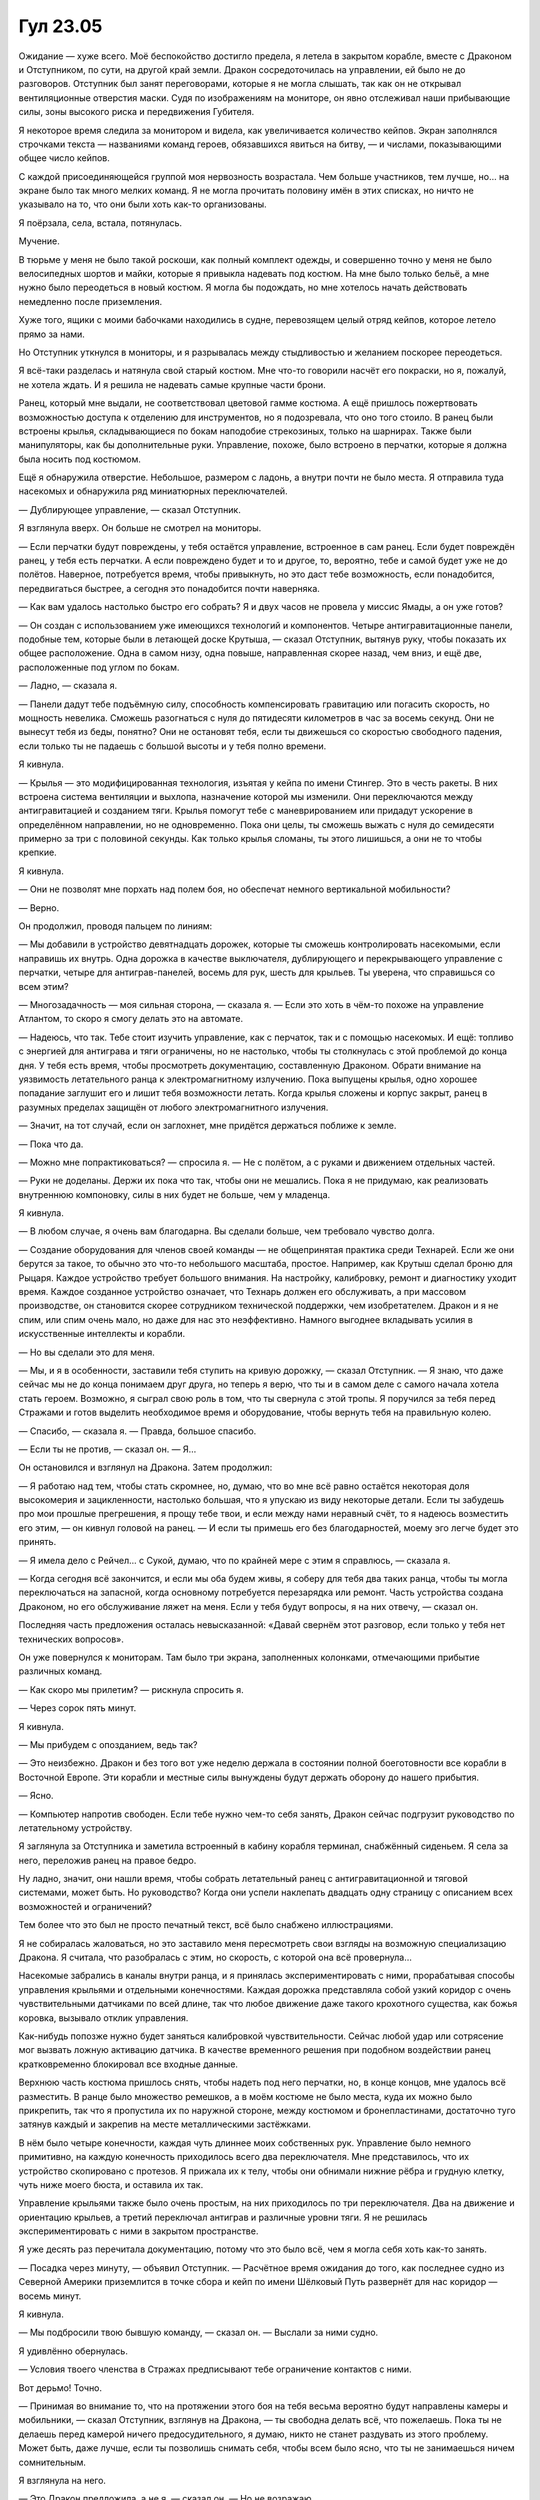 ﻿Гул 23.05
###########
Ожидание — хуже всего.
Моё беспокойство достигло предела, я летела в закрытом корабле, вместе с Драконом и Отступником, по сути, на другой край земли. Дракон сосредоточилась на управлении, ей было не до разговоров. Отступник был занят переговорами, которые я не могла слышать, так как он не открывал вентиляционные отверстия маски. Судя по изображениям на мониторе, он явно отслеживал наши прибывающие силы, зоны высокого риска и передвижения Губителя.

Я некоторое время следила за монитором и видела, как увеличивается количество кейпов. Экран заполнялся строчками текста — названиями команд героев, обязавшихся явиться на битву, — и числами, показывающими общее число кейпов.

С каждой присоединяющейся группой моя нервозность возрастала. Чем больше участников, тем лучше, но… на экране было так много мелких команд. Я не могла прочитать половину имён в этих списках, но ничто не указывало на то, что они были хоть как-то организованы.

Я поёрзала, села, встала, потянулась.

Мучение.

В тюрьме у меня не было такой роскоши, как полный комплект одежды, и совершенно точно у меня не было велосипедных шортов и майки, которые я привыкла надевать под костюм. На мне было только бельё, а мне нужно было переодеться в новый костюм. Я могла бы подождать, но мне хотелось начать действовать немедленно после приземления.

Хуже того, ящики с моими бабочками находились в судне, перевозящем целый отряд кейпов, которое летело прямо за нами.

Но Отступник уткнулся в мониторы, и я разрывалась между стыдливостью и желанием поскорее переодеться.

Я всё-таки разделась и натянула свой старый костюм. Мне что-то говорили насчёт его покраски, но я, пожалуй, не хотела ждать. И я решила не надевать самые крупные части брони.

Ранец, который мне выдали, не соответствовал цветовой гамме костюма. А ещё пришлось пожертвовать возможностью доступа к отделению для инструментов, но я подозревала, что оно того стоило. В ранец были встроены крылья, складывающиеся по бокам наподобие стрекозиных, только на шарнирах. Также были манипуляторы, как бы дополнительные руки. Управление, похоже, было встроено в перчатки, которые я должна была носить под костюмом.

Ещё я обнаружила отверстие. Небольшое, размером с ладонь, а внутри почти не было места. Я отправила туда насекомых и обнаружила ряд миниатюрных переключателей.

— Дублирующее управление, — сказал Отступник.

Я взглянула вверх. Он больше не смотрел на мониторы.

— Если перчатки будут повреждены, у тебя остаётся управление, встроенное в сам ранец. Если будет повреждён ранец, у тебя есть перчатки. А если повреждено будет и то и другое, то, вероятно, тебе и самой будет уже не до полётов. Наверное, потребуется время, чтобы привыкнуть, но это даст тебе возможность, если понадобится, передвигаться быстрее, а сегодня это понадобится почти наверняка.

— Как вам удалось настолько быстро его собрать? Я и двух часов не провела у миссис Ямады, а он уже готов?

— Он создан с использованием уже имеющихся технологий и компонентов. Четыре антигравитационные панели, подобные тем, которые были в летающей доске Крутыша, — сказал Отступник, вытянув руку, чтобы показать их общее расположение. Одна в самом низу, одна повыше, направленная скорее назад, чем вниз, и ещё две, расположенные под углом по бокам.

— Ладно, — сказала я.

— Панели дадут тебе подъёмную силу, способность компенсировать гравитацию или погасить скорость, но мощность невелика. Сможешь разогнаться с нуля до пятидесяти километров в час за восемь секунд. Они не вынесут тебя из беды, понятно? Они не остановят тебя, если ты движешься со скоростью свободного падения, если только ты не падаешь с большой высоты и у тебя полно времени.

Я кивнула.

— Крылья — это модифицированная технология, изъятая у кейпа по имени Стингер. Это в честь ракеты. В них встроена система вентиляции и выхлопа, назначение которой мы изменили. Они переключаются между антигравитацией и созданием тяги. Крылья помогут тебе с маневрированием или придадут ускорение в определённом направлении, но не одновременно. Пока они целы, ты сможешь выжать с нуля до семидесяти примерно за три с половиной секунды. Как только крылья сломаны, ты этого лишишься, а они не то чтобы крепкие.

Я кивнула.

— Они не позволят мне порхать над полем боя, но обеспечат немного вертикальной мобильности?

— Верно.

Он продолжил, проводя пальцем по линиям:

— Мы добавили в устройство девятнадцать дорожек, которые ты сможешь контролировать насекомыми, если направишь их внутрь. Одна дорожка в качестве выключателя, дублирующего и перекрывающего управление с перчатки, четыре для антиграв-панелей, восемь для рук, шесть для крыльев. Ты уверена, что справишься со всем этим?

— Многозадачность — моя сильная сторона, — сказала я. — Если это хоть в чём-то похоже на управление Атлантом, то скоро я смогу делать это на автомате.

— Надеюсь, что так. Тебе стоит изучить управление, как с перчаток, так и с помощью насекомых. И ещё: топливо с энергией для антиграва и тяги ограничены, но не настолько, чтобы ты столкнулась с этой проблемой до конца дня.  У тебя есть время, чтобы просмотреть документацию, составленную Драконом. Обрати внимание на уязвимость летательного ранца к электромагнитному излучению. Пока выпущены крылья, одно хорошее попадание заглушит его и лишит тебя возможности летать. Когда крылья сложены и корпус закрыт, ранец в разумных пределах защищён от любого электромагнитного излучения.

— Значит, на тот случай, если он заглохнет, мне придётся держаться поближе к земле.

— Пока что да.

— Можно мне попрактиковаться? — спросила я. — Не с полётом, а с руками и движением отдельных частей.

— Руки не доделаны. Держи их пока что так, чтобы они не мешались. Пока я не придумаю, как реализовать внутреннюю компоновку, силы в них будет не больше, чем у младенца.

Я кивнула.

— В любом случае, я очень вам благодарна. Вы сделали больше, чем требовало чувство долга.

— Создание оборудования для членов своей команды — не общепринятая практика среди Технарей. Если же они берутся за такое, то обычно это что-то небольшого масштаба, простое. Например, как Крутыш сделал броню для Рыцаря. Каждое устройство требует большого внимания. На настройку, калибровку, ремонт и диагностику уходит время. Каждое созданное устройство означает, что Технарь должен его обслуживать, а при массовом производстве, он становится скорее сотрудником технической поддержки, чем изобретателем. Дракон и я не спим, или спим очень мало, но даже для нас это неэффективно. Намного выгоднее вкладывать усилия в искусственные интеллекты и корабли.

— Но вы сделали это для меня.

— Мы, и я в особенности, заставили тебя ступить на кривую дорожку, — сказал Отступник. — Я знаю, что даже сейчас мы не до конца понимаем друг друга, но теперь я верю, что ты и в самом деле с самого начала хотела стать героем. Возможно, я сыграл свою роль в том, что ты свернула с этой тропы. Я поручился за тебя перед Стражами и готов выделить необходимое время и оборудование, чтобы вернуть тебя на правильную колею.

— Спасибо, — сказала я. — Правда, большое спасибо.

— Если ты не против, — сказал он. — Я…

Он остановился и взглянул на Дракона. Затем продолжил:

— Я работаю над тем, чтобы стать скромнее, но, думаю, что во мне всё равно остаётся некоторая доля высокомерия и зацикленности, настолько большая, что я упускаю из виду некоторые детали. Если ты забудешь про мои прошлые прегрешения, я прощу тебе твои, и если между нами неравный счёт, то я надеюсь возместить его этим, — он кивнул головой на ранец. — И если ты примешь его без благодарностей, моему эго легче будет это принять.

— Я имела дело с Рейчел... с Сукой, думаю, что по крайней мере с этим я справлюсь, — сказала я.

— Когда сегодня всё закончится, и если мы оба будем живы, я соберу для тебя два таких ранца, чтобы ты могла переключаться на запасной, когда основному потребуется перезарядка или ремонт. Часть устройства создана Драконом, но его обслуживание ляжет на меня. Если у тебя будут вопросы, я на них отвечу, — сказал он.

Последняя часть предложения осталась невысказанной: «Давай свернём этот разговор, если только у тебя нет технических вопросов».

Он уже повернулся к мониторам. Там было три экрана, заполненных колонками, отмечающими прибытие различных команд.

— Как скоро мы прилетим? — рискнула спросить я.

— Через сорок пять минут.

Я кивнула.

— Мы прибудем с опозданием, ведь так?

— Это неизбежно. Дракон и без того вот уже неделю держала в состоянии полной боеготовности все корабли в Восточной Европе. Эти корабли и местные силы вынуждены будут держать оборону до нашего прибытия.

— Ясно.

— Компьютер напротив свободен. Если тебе нужно чем-то себя занять, Дракон сейчас подгрузит руководство по летательному устройству.

Я заглянула за Отступника и заметила встроенный в кабину корабля терминал, снабжённый сиденьем. Я села за него, переложив ранец на правое бедро.

Ну ладно, значит, они нашли время, чтобы собрать летательный ранец с антигравитационной и тяговой системами, может быть. Но руководство? Когда они успели наклепать двадцать одну страницу с описанием всех возможностей и ограничений?

Тем более что это был не просто печатный текст, всё было снабжено иллюстрациями.

Я не собиралась жаловаться, но это заставило меня пересмотреть свои взгляды на возможную специализацию Дракона. Я считала, что разобралась с этим, но скорость, с которой она всё провернула…

Насекомые забрались в каналы внутри ранца, и я принялась экспериментировать с ними, прорабатывая способы управления крыльями и отдельными конечностями. Каждая дорожка представляла собой узкий коридор с очень чувствительными датчиками по всей длине, так что любое движение даже такого крохотного существа, как божья коровка, вызывало отклик управления.

Как-нибудь попозже нужно будет заняться калибровкой чувствительности. Сейчас любой удар или сотрясение мог вызвать ложную активацию датчика. В качестве временного решения при подобном воздействии ранец кратковременно блокировал все входные данные.

Верхнюю часть костюма пришлось снять, чтобы надеть под него перчатки, но, в конце концов, мне удалось всё разместить. В ранце было множество ремешков, а в моём костюме не было места, куда их можно было прикрепить, так что я пропустила их по наружной стороне, между костюмом и бронепластинами, достаточно туго затянув каждый и закрепив на месте металлическими застёжками.

В нём было четыре конечности, каждая чуть длиннее моих собственных рук. Управление было немного примитивно, на каждую конечность приходилось всего два переключателя. Мне представилось, что их устройство скопировано с протезов. Я прижала их к телу, чтобы они обнимали нижние рёбра и грудную клетку, чуть ниже моего бюста, и оставила их так.

Управление крыльями также было очень простым, на них приходилось по три переключателя. Два на движение и ориентацию крыльев, а третий переключал антиграв и различные уровни тяги. Я не решилась экспериментировать с ними в закрытом пространстве.

Я уже десять раз перечитала документацию, потому что это было всё, чем я могла себя хоть как-то занять.

— Посадка через минуту, — объявил Отступник. — Расчётное время ожидания до того, как последнее судно из Северной Америки приземлится в точке сбора и кейп по имени Шёлковый Путь развернёт для нас коридор — восемь минут.

Я кивнула.

— Мы подбросили твою бывшую команду, — сказал он. — Выслали за ними судно.

Я удивлённо обернулась.

— Условия твоего членства в Стражах предписывают тебе ограничение контактов с ними.

Вот дерьмо! Точно.

— Принимая во внимание то, что на протяжении этого боя на тебя весьма вероятно будут направлены камеры и мобильники, — сказал Отступник, взглянув на Дракона, — ты свободна делать всё, что пожелаешь. Пока ты не делаешь перед камерой ничего предосудительного, я думаю, никто не станет раздувать из этого проблему. Может быть, даже лучше, если ты позволишь снимать себя, чтобы всем было ясно, что ты не занимаешься ничем сомнительным.

Я взглянула на него.

— Это Дракон предложила, а не я, — сказал он. — Но не возражаю.

— Спасибо! — сказала я искренне.

— Выразишь мне свою благодарность тем, что не станешь попадать в беду, — бесцеремонно ответил он, взглянул на Дракона, затем на меня. — И всегда пожалуйста.

«Она может общаться с ним, но ни с кем другим? Почему?»

Я кивнула.

— Эм-м… Вы сейчас мне напомнили, когда сказали, что будут люди, снимающие меня на камеру. Миссис Ямада сказала, что, когда я в поле, мне следует начать записывать свои действия. Я понимаю, что нам ещё предстоит обсудить мой костюм, и сейчас слишком поздно вносить изменения, но я бы не отказалась от такой возможности, особенно во время следующего глобального события.

— Посмотрим, — сказал он.

Я кивнула ещё раз.

Корабль приземлился, двери открылись. У меня отвалилась челюсть от удивления, когда я охватила взглядом открывшийся передо мной вид.

Это была открытая, гладкая равнина, поросшая травой высотой по колено. На ней расположилось двадцать кораблей Дракона, в каждом было от двух до шестнадцати кейпов. Люди выходили наружу, потягивались, подходили друг к другу и разговаривали. Почти все они были из Протектората и Стражей. Из остальных были Приют, какая-то незнакомая мне группа злодеев и одна из корпоративных команд, которую я видела перед схваткой с Левиафаном.

А ещё Неформалы. Я ощутила их через полевых насекомых.

Я почувствовала некоторую неуверенность.

Время испытать эти крылья.

Но нужно не ударить в грязь лицом перед всеми этими героями. Я осторожно отправила насекомое по узкому коридору с бесчисленными переключателями. Только один коридор, один переключатель.

Антиграв с мягким толчком ожил. Я едва не споткнулась, сделав шаг вперёд и оказавшись на пару сантиметров выше, чем должна была быть.

Я отправила насекомое дальше по туннелю, увеличивая подачу энергии на антиграв, и, уже не испытывая затруднений, поднялась в воздух.

Но всё же я начала терять равновесие, и была вынуждена замедлить набор высоты и, чтобы выправить своё положение, выпустить несколько пробных импульсов левыми и правыми панелями.

Я коснулась земли и раскрыла крылья, активировав каналы антиграва на их кончиках. Это привело к внезапному, резкому рывку, который чуть не свалил меня на землю.

Не желая зря тратить время, я направилась прямиком к Неформалам, по дороге продолжая эксперименты. Я не летела, а просто использовала короткие импульсы антиграва, одновременно отталкиваясь ногами, чтобы подниматься выше, приземляясь на носы и конечности различных модулей Дракона.

— А вот и она, — произнесла Сплетница, — и она летит.

Я приземлилась на голову модуля и несколько секунд качалась, пытаясь восстановить равновесие.

— Только парю, до тех пор, пока не наберусь опыта.

— Ну, почти летит, — сказала она и ухмыльнулась. — Круто.

Они пришли все, даже Кукла. А ещё здесь были Баланс, Цитрин и женщина с водяными силами. Я не могла вспомнить её имя. Лигейя? Теперь у неё был костюм. Ну или скорее вечернее платье, с брошью в виде раковины и маской.

Я удивилась тому, что Баланс прибыл сам. Даже больше, чем я удивилась появлению Куклы.

Флешетта, которая теперь звалась Рапирой, стояла в сторонке. Она была одета в чёрный костюм, который, как я была уверена, был создан из одного из моих неудавшихся костюмов Сплетницы. Он включал в себя несимметричные ремни, сапоги, броню и перчатки, закрывавшие те места, где я пыталась его украсить. Её маска представляла собой непрозрачную панель, как у Стояка, но только чёрного цвета и с серебряной отделкой по краю.

— Ты в своём старом костюме, — сказал наконец Мрак.

— Не было возможности сделать новый, — сказала я.

— Она не шутит, — сказал Регент бесстрастно. — Видимо, была слишком занята на лесоповале, или мыло в душе роняла...

— Не могу поверить, что ты взяла и стала героиней, — сказала Чертёнок. — Что за хуйня? Схера ли ты получаешь приглашение в Стражи, замочив одну из главных кейпов?

— Долго объяснять, — ответила я.

— Ты как, справляешься? — спросил Мрак.

— Не так хорошо, как мне бы хотелось, — сказала я. — Но выживаю. Вы, ребята, не переживаете, бросая свою территорию вот так?

— Эй! — вмешался Регент и наставил на меня палец. — А ты разве не должна сначала зачитать нам наши права, а уже потом устраивать допрос?

Чертёнок фыркнула, а Мрак стукнул Регента по затылку, чуть сильнее, чем следовало.

— Всё хорошо, — сказала Сплетница и ухмыльнулась. — Мины-ловушки, немного дезинформации, и я уверена, что на один день мы можем отлучиться. Будем с нетерпением ожидать возвращения домой, чтобы посмотреть, как кое у кого подгорит. Например, у отца Регента.

— Это безопасно? — спросила я. — Я имею в виду, да, мы уделали парочку монстров, но это же Сердцеед. Если вы проиграете ему, то последствия будут, ну… необратимы. Невозможно отменить его силу.

— Как я уже сказала, всё нормально, — Сплетница пожала плечами.

— У тебя есть команда? — спросил Мрак. — Или ты с нами?

— Без понятия. Насколько я знаю, я независима, — сказала я. — Я пока не совсем понимаю, что это означает, но, думаю, я просто буду делать то, что на данный момент работает лучше всего.

— Не с этого ли ты начала, когда впервые связалась с нами? — спросила Сплетница.

На это у меня ответа не было, так что я пожала плечами. Мои глаза следили за тем, как Рапира отошла в сторону, чтобы поговорить с Ратоборцем. Он вручил ей арбалет и колчан с болтами, похожими на иглы.

Когда она взяла колчан, он сжал её запястье и что-то негромко сказал. Она кивнула и ответила что-то, чего я не смогла услышать, после чего он её отпустил.

Они разошлись, не сказав ни слова — он вернулся к команде, Рапира присоединилась к Кукле.

Я хотела что-то на счёт этого сказать, но что? Она не производила на меня впечатления двойного агента, но мне показалось, что за этим стоит нечто большее.

Я переключила своё внимание обратно на Неформалов, и мой взгляд остановился на Рейчел. Она сидела на рампе позади корабля, окружённая собаками. Она чесала Ублюдка, забираясь под шерсть ногтями.

Наконец-то у нас появилась возможность поговорить, но мне было нечего сказать. Молчание ранило меня больше, чем любые осуждения и оскорбления.

— Я не знаю, как сказать это красиво, — сказала я. Мне пришлось замолчать, поскольку я заметила поблизости героя, который направил в мою сторону камеру. Без разницы, я всё равно это скажу. — Но вы, ребята, очень много для меня значите. Мне жаль, что я не говорила этого раньше, но я не хотела, чтобы вы раньше времени догадались. В каком-то смысле вы — моя семья. Как бы жалко это не прозвучало, но я люблю вас, ребята.

Говоря это, я перевела взгляд от Мрака к Рейчел и к Сплетнице.

— Леееесби! — протянула Чертёнок. Кукла и Рапира раздражённо посмотрели на неё.

Неожиданно для себя, я улыбнулась:

— Иди нахуй!

— Ты что, специально пытаешься добиться, чтобы кто-то умер? — спросил Регент. — Сказать кому-то, что ты его любишь, и подчистить все хвосты? Это верный приговор.

— По правилам, она теперь должна умереть сама, — сказала Сплетница.

— Не говори так, — тихо сказал Мрак.

Чуть более серьёзно, Сплетница сказала:

— Давай сегодня не умирать, хорошо, Рой?

— Шелкопряд, — поправила я.

— Рой, — сказала она. — Здесь, сегодня, ты — Рой. Считай, что это на удачу. И не умирать! Я скажу это столько раз, сколько потребуется, чтобы до тебя дошло.

Я слегка покачала головой.

— Не умирать. К вам это тоже относится.

— Как мне кажется, — сказала Чертёнок, — она размякла. Причём реально быстро. Стала сопливой и розовой.

— Да ещё и другой костюм, — прибавил Регент. — Белый, светло-серый, младенческо-голубой…

— Электрик, — сказала я, улыбаясь, и спрыгнула с головы модуля, замедлив падение при помощи реактивного ранца. Понизив голос, чтобы меня никто не услышал, я ткнула Регента в грудь:

— Идите нахуй, ребята. Я так же крута как раньше. Подталкиваю детишек к наркоте, душу десятилеток, заталкиваю насекомых в глотки союзникам…

— Убиваю Александрию… — вставил Регент.

— Эээ… — запнулась я и почувствовала, как ёкнуло сердце. Я вдруг внезапно осознала, что, возможно, многие кейпы вокруг втайне винят меня.

— Придурок, — сказала Сплетница Регенту.

Я сложила руки и, несмотря на летнюю жару, ощутила холод.

— Возможно, сегодня мы поплатимся за это.

— Я думаю, что мы и без того в жопе, — сказала Сплетница. — Но не переживай. Мы сможем…

Она резко повернула голову. Тихо и с необычайно сильным чувством она матернулась себе под нос:

— Пиздец. Он вылез.

Через секунду корабли одинаковыми голосами, несинхронно — не потому, что в программах Дракон была какая-то ошибка, а из-за расстояний между разбросанными по полю модулями и связанным с этим запаздыванием звука — заговорили хором:

— Бегемот появился на поверхности. Как можно скорее возвращайтесь в свои корабли. Оборудование доставят, пока мы будем следовать к месту. Оставшихся на земле, возможно, никто не будет забирать.

— Увидимся на поле боя, — сказал Мрак.

— Увидимся, — ответила я и ощутила нарастающее беспокойство. Я почти надеялась, что этот бой он пропустит. У него не очень получалось справляться, когда дело доходило до встречи с настоящими чудовищами.

Я прикусила язык и запустила летательный ранец.

— Сейчас не время сдерживаться! — произнёс Регент. Я увидела, что он следил за героем, всё ещё направлявшим на меня телефон с камерой. Регент повернулся ко мне, протянул руки и наигранным голосом воскликнул: — Ты знаешь, что мы тебя тоже любим!

Он попытался заключить меня в объятия, но я сорвалась с места и едва успела вылететь за пределы его досягаемости.

Вот же засранец!

Он сразу же вернул себе обычный, отстранённый вид, и чуть развязной походкой шагнул к остальным. Потом небрежно и насмешливо махнул мне рукой. Я изменила курс и приземлилась на голову корабля подо мной.

— Просто помни, — крикнула Сплетница. — Сегодня ты официально Рой. Не будь героем. Во всей этой херне не будет смысла, если ты сделаешь что-нибудь храброе и погибнешь.

— Не уверена насчёт этого, — сказала я. — Насчёт Рой, а не насчёт того, чтобы погибнуть.

Герои быстро расходились по кораблям. Времени осталось немного. Так много нужно было сказать, но… блядь.

— Рейчел, — сказала я.

Она взглянула на меня, её глаза были почти скрыты за волосами. Я увидела в выражении её лица глубокую боль.

— То письмо, оно очень мне помогло. Все ваши письма многое значат для меня, кроме письма Чертёнка. Но твоё особенно.

Она проворчала в знак признательности, опустила Ублюдка на землю и поднялась сама.

— И пусть меня распнут, но я всё ещё считаю тебя другом. Когда-нибудь, когда всё устаканится, когда тебе не придётся быть злодейкой, чтобы заботиться о своих собаках, а я буду на своём месте, я хотела бы снова потусить. Покидать мячики собакам, прибирать за ними дерьмо, сходить на прогулку. Что угодно.

— Говоря такие вещи, ты подписываешь смертные приговоры, один за другим! — сказал Регент, обхватив руками голову. — Остановись, безумная!

Я покачала головой, отвернулась и взлетела.

Повсюду вокруг меня закрывались двери. Если бы не насекомые, я бы, наверное, не смогла найти Отступника. Так много кораблей Дракона, ни одного в точности похожего на другой.

Я вошла и увидела, что Отступник стоит перед мониторами, обняв Дракона за плечи. Должно быть, кто-то из них заметил моё присутствие, потому что створки дверей начали закрываться сразу же, как я ступила внутрь.

Как бы это ни было странно, но я не осознавала раньше, что они вместе.

Я тихо подошла и начала смотреть за разворачивающимися на мониторах событиями. Насекомые с поля последовали за мной и собрались вокруг меня.

Бегемот, ростом примерно в пятнадцать метров, всё ещё стоял посреди руин рухнувшего здания. Строение явно обрушилось на него, когда он выбрался на поверхность. Обломки были охвачены пламенем, отбрасывая на его серую шкуру оранжевые и красные отблески. Его это, похоже, не волновало.

Модули Дракона уже вели бой, атакуя его с максимально возможного расстояния. Камера тряслась, но толчки были не синхронизированы с атаками, так как ударным волнам требовалось время, чтобы достичь отдалённого оператора.

Герои сражались, внося в атаку прискорбно малую долю. Они были слишком далеко, чтобы их разобрать.

— Местные? — спросила я.

Отступник повернулся как будто удивляясь тому, что я была рядом.

— Да. Но даже не проси меня произнести их имена.

— Сааши Панча, — произнесла Дракон.

Я удивлённо посмотрела на неё:

— Ты вдруг можешь говорить?

Пауза.

— …Чуть.

— Она считала, что ей необходима возможность говорить, — сказал Отступник. Затем он обратился к ней: — А сейчас последний момент, когда можно запустить свежее обновление.

— Я как бы тут вообще ничего не понимаю, — сказала я.

Отступник отказался меня просветить и уставился на экран. Почти что с болью в голосе, он пробормотал:

— Они слишком близко.

Один из модулей дракона выпустил в Губителя то, что выглядело как замораживающий луч, другой направил лазеры на землю под широкими ступнями Бегемота. Этого было недостаточно, чтобы лишить его опоры. Он поставил одну лапу — вырост, словно слепленный из осколков чёрного вулканического стекла, — на твёрдую землю, затем полушагнул, полупрыгнул вперёд. Когда на твёрдой земле оказались лапы и нога, он прыгнул. Ударная волна, вызванная его толчком, повалила неказистые здания, оказавшиеся рядом.

Его приземление привело к падению других зданий. Герои бросились бежать. Они были недостаточно быстрыми, учитывая длину ног Бегемота и ту мощь, которую он был способен высвобождать одним лишь процессом передвижения. Один за другим люди оказывались в зоне его поражения. Двоих выжгло изнутри, один кейп мускулистого телосложения упал, и из его извивавшегося даже после смерти тела начал подниматься дым.

Ещё одному удалось сбежать, поднявшись в воздух. Он улетел на полных четыре квартала, а затем Бегемот достал его. Его сбило ударом видимого разряда молнии, которая сорвалась с протянутой лапы Бегемота.

Теперь его безостановочно бомбардировали четыре модуля Дракона, трое из них вели стрельбу замораживающими лучами. Четвёртый — то каким-то ударным лазерным буром лишал его опоры под ногами, то рушил горящие здания для замедления распространяющегося пожара. Тут и там местные герои вносили свою лепту рассеянным неточным огнём, но в основном они были заняты бегством.

Бегемот не обращал на всё это особого внимания.

Наш корабль взлетел. Снаружи всё приобрело розовый оттенок. Я слышала сливающийся гул двигателей двадцати семи кораблей Дракона, работающих в унисон. Насекомые отслеживали их все, включая и задержавшихся.

Последовал толчок, и розовый отсвет усилился, заполнив кабину. Мы начали движение, но причиной движения был не корабль. Дракон вышла из объятий Отступника и приблизилась к панели управления.

В следующее мгновение рывком пробудилась система тяги, и мы полетели значительно быстрее, чем до этого. Кабина задрожала так сильно, что мне пришлось сесть.

— Кейпы в Индии делятся на две категории, — сказал Отступник, не сводя глаз с экрана. Ему пришлось повысить голос, чтобы его было слышно. — Они называют своих кейпов «Горячими» и «Холодными», и правила, определяющие, кто есть кто, очень строгие. Если находиться между ними, то получишь худшее из обоих миров. Горячие — это яркость, броскость, блеск, привлекательность и вовлечение публики. Холодные же… это кровопролитие, насилие, убийства и секретность. Кейпы теневого мира. Люди не слышат и не видят холодных кейпов. СМИ не упоминает их.

На экране Бегемот даже не замедлялся. Ещё одна электрическая дуга прорезала воздух и начала десяток пожаров. Дома выглядели убогими, грязными и, по-видимому, очень легковоспламеняющимися. Пламя быстро распространялось, и клубы дыма поднимались к пасмурному небу.

— Те кейпы, которые там гибнут, они…

— Гарама, — сказала Дракон, — …горячие.

— Нам нужны те, кто способен убивать, — сказал Отступник. — Те, которые сражаются по-настоящему, а не играют. Холодные кейпы.

— Танда, — перевела Дракон.

— Вопрос в том, решат ли Танда, что стоит нарушить правила и выйти из тени, — сказал Отступник.

— В прошлый раз… решили, — сказала Дракон со странной интонацией в голосе. Она подошла ко мне, подав браслет и серебристый пакет.

Я приняла их и повертела в руках.

— Таблетки от радиации?

Она кивнула и подняла один палец.

— Принять одну?

— Да, — сказала она. — Спокойно.

— Спокойно? — переспросила я.

Но она просто прикоснулась к моему лицу. Один палец был под подбородком, и я подняла голову, озадаченно глядя на неё.

Она отпустила меня, оставив меня в смущении. Я потрогала лицо там, где она к нему прикасалась и ощутила два бугорка.

Камера?

— Дракон, — сказал Отступник прежде, чем я смогла задать какие-либо вопросы. — Глянь.

Она подошла к нему и обвила руками его левую руку, металл царапнул металл.

— Их не должно тут быть, — пояснил он тихо.

Я переключила внимание на монитор.

— Кого?

— Янбань.

Камера была направлена на группу кейпов. Они были выстроены в линии, словно мушкетёры, с рядовыми и командирами, каждый стоял на некотором расстоянии от других. Те, кто находился спереди, стояли на одном колене, остальные выпрямились в полный рост. На всех были маски, закрывающие лица, ниспадающие костюмы со свободными рукавами и штанинами. Что-то среднее между одеждой для боевых искусств и военной униформой, малиновой с чёрными горизонтальными и вертикальными линиями на краях рукавов и штанин. Их было около тридцати.

Все как один, они направили лазеры в сторону Бегемота, целясь в его единственный красный глаз. Губитель заслонился от концентрированного лазерного огня лапой, и плоть обсидиановой конечности начала осыпаться.

— Кто это?

— Военные паралюди И.С.К.

— А разве И.С.К. не ксенофобы?

— Да, — сказала Дракон. Её голос звучал странно. Дело было не в эмоциях, но с ним что-то было не так.

— За исключением дипломатических контактов, это в первый раз за более чем десятилетний промежуток времени, когда Янбань покинул пределы Китая, — сказал Отступник. — В прошлом мы пытались добиться от них помощи, но отношения между нашими сторонами оставляют желать лучшего. Многие годы они утверждали, что СКП и Протекторат коррумпированы в самой своей основе и являются причиной бед, преследующих мир.

— Они были правы, — сказала я.

— Да, — сказал Отступник. Судя по голосу, ему было неприятно признать это.

Бегемот хлопнул лапами. Члены Янбаня отреагировали, массово создавая силовые поля, по одному на каждого. Поля пересекались друг с другом. Ударная волна, вызванная хлопком, пронеслась сквозь них, сокрушая первые два ряда силовых полей, и практически размазав неудачливых кейпов, у которых больше не было защиты.

Члены Янбань из задних рядов уже опустили силовые поля и протягивали руки вперёд, направляя открытые ладони на своих пострадавших товарищей.

Последствия ударной волны были немедленно обращены вспять, и раненые оказались снова целы, вернулись в то же положение, в котором они были мгновением раньше. Но тут и там воздействие чуть запоздало, и некоторых членов Янбаня обратило к тому моменту, когда ударная волна уже разрушила щиты. Их отбросило назад, к задним рядам, где их подхватили товарищи. Из глаз, носов и ушей текла кровь. Одного вернули назад совсем уже поздно, и это лишь повторило процесс гибели, забрызгав ошмётками того самого бойца Янбань, который не успел вовремя спасти товарища.

Бегемот выпустил катящийся вал пламени, и оставшиеся двадцать восемь бойцов Янбань обратились в бегство, используя сочетание полёта и увеличенной скорости перемещения. Останки погибшего были брошены.

— Не знаю, хорошо это или плохо, — заметила я.

— Если нам повезло, то они передумали, и у нас теперь есть так необходимые нам союзники, — сказал Отступник.

— А если нет?

Он не ответил.

Прибывало всё больше модулей Дракона, поддерживая атаки остальных. Я распознала модуль с колесом, который использовал свою особую форму электромагнетизма, чтобы вытягивать из-под Бегемота незакреплённый щебень и песок. Земля под Губителем осыпалась, и он погрузился в землю почти на три метра.

Бегемот ударил модуль разрядом молнии, сорвав с него несколько пластин брони и уничтожив колесо. Модуль раскрыл пасть и открыл огонь из орудия. Снаряды разрывались комьями удерживающей пены.

Её практически невозможно было убрать, она была несгораемой и липкой, но всё-таки она не способна была остановить что-то вроде Бегемота.

На модуль обрушилось ещё больше разрядов молний, каждый из которых наносил всё больше и больше разрушений. К четвёртому залпу он вышел из строя. Пятый разорвал его на две части. Изоляция слабо защищала от динамокинетика, способного изменять естественное направление течения электричества.

Уже десять модулей вокруг него вели концентрированный огонь. Замораживающие лучи, потоки пены и другие меры, направленные на то, чтобы замедлить его. Не остановить, нет, на это не приходилось и надеяться. Его скорость сократилась, пожалуй, на треть, а внимание было сосредоточено на модулях.

Бегемот свёл лапы вместе, но это был не хлопок. Вместо этого он направил поток молний в ближайший корабль, шириной не менее семи метров. Одно мгновение, и модуль был разорван в клочья.

В следующую секунду погиб ещё один корабль.

Прежде чем он успел приступить к третьему, поток молний сместился, изогнулся в сторону. Воздух заполняли  дроны, надоедливые маленькие сферические ублюдки, которые несколько раз били меня током, те самые, которые были встроены в потолки камер и тюремных коридоров штаб-квартиры СКП. Их выпускал корабль-носитель вроде того, с которым мы сражались в Броктон-Бей, и дроны перенаправляли молнии по другому маршруту.

Бегемот был не из таких тварей, что стали бы рычать, но я видела, каких усилий ему стоило отвести молнии от мелких дронов, направляя их туда, куда ему было нужно, а не по тому каналу ионизированного воздуха, который создавали устройства Дракона, чтобы поймать и безопасно разрядить молнии в уже уничтоженные здания. Он терпел обстрел от летающего судна, неспособный двигаться, чтобы не потерять позиции. Кучи пены и льда вокруг него то росли в размерах, то уменьшались и таяли от его небольших движений.

Дроны подлетели ближе, усиливая друг друга, и следующая молния тоже была обезврежена.

Бегемот решил оставить молнии и смёл дроны волной горячего воздуха. В следующий миг он возобновил уничтожение корабля. Три модуля за несколько секунд. Потом он ударил здание когтистой лапой. Последовавшая ударная волна обрушила целый ряд строений.

Я с запозданием проглотила таблетку и нацепила браслет.

На экране высветился текст: "Имя?"

— Шелкопряд, — произнесла я.

На экране появились буквы. Я подтвердила имя нажатием кнопки.

Возникла карта моего окружения, местность на ней стремительно менялась. В одном углу было указано расстояние до Бегемота, которое быстро сокращалось.

За секунду до прикосновения к земле я увидела посадочную полосу. Розовое свечение ещё не погасло, тяговые двигатели только выключились. Корабль коснулся полосы брюхом и проскользил почти до полной остановки.

Розовый оттенок, окрашивающий всё вокруг, исчез, и Отступник схватил меня одной рукой за плечо, другой держась за лонжерон в потолке.

Заработал один из двигателей, и корабль повернулся вокруг оси. Запустился другой двигатель, и мы взлетели, сохранив часть инерции. Мы летели почти перпендикулярно тому направлению, в котором двигались ранее. Отступник отпустил моё плечо.

Когда я снова посмотрела на экраны, почти половина города была в огне. Чёрный дым закрывал небеса, составляя разительный контраст с облачным небом, которое было всего несколько минут назад.

— Они сумели эвакуировать большинство населения? — спросил Отступник.

— Нет, — ответила Дракон.

Наш корабль приземлился. Я выглянула в иллюминатор и увидела часть того, что показывали мониторы. Небо, затянутое тьмой, город, объятый пламенем.

Исходивший от единственного глаза чудовища свет посреди облаков дыма напомнил мне о Лу́не, о той первой ночи на крыше, когда один из глаз Луна был плотно закрыт, а другой открыт. Лун, как и Бегемот, был практически неуязвим.

Такой же сценарий, такая же битва. Я не могла надеяться на победу. В лучшем случае, я сумею отвлечь его, на мгновение помешаю ему, но он тут же восстановится, а если дать ему возможность, он с лёгкостью, едва заметив, прикончит меня.

Это не крыша, но лёгких путей для бегства не будет. И совершенно так же, как в тот раз, когда я пыталась остановить Луна от нападения на невинных, как я тогда думала, детей, сегодня я вступала в бой, чтобы спасать жизни.

То же самое, но в куда большем масштабе. Опасность, ставки, всё было умножено в тысячи, миллионы раз.

Дверь в задней части корабля открылась, и Отступник повёл меня к выходу. Фары освещали сумерки вокруг. Корабли расположились кольцом, некоторые зависли над остальными, словно обеспечивая защитное ограждение. Орудия были направлены наружу, один корабль завис прямо над нами. На данный момент мы были защищены настолько хорошо, насколько было возможно надеяться.

Шевалье, Изморозь и остальной Протекторат собрались в одну группу, их поддерживали соответствующие команды.

Грохот близкого падения заставил всех присутствующих, включая меня, вздрогнуть от неожиданности. То, что Шевалье сохранил спокойствие, каким-то образом внушало уверенность.

— Все корабли прибыли, — заговорил Шевалье. — Я получил информацию об остальных участвующих командах, те, кто ещё не сражается, поддержат, как только смогут. Мы ожидаем рекордное количество участников, но не следует надеяться, что это каким-либо образом нам поможет. Какие новости по местным?

— Сбор и возведение обороны возле Ворот Индии, — сказала Изморозь. — Видимо, он направляется туда.

— Ворота? Но там ничего нет, — сказал Шевалье. — Только население.

— Если нет легко уязвимой цели, — сказала Изморозь, — тогда мы можем играть вдолгую, потянуть время, пока не появится Сын.

— Давайте считать, что уязвимая цель есть. Мы уже совершали эту ошибку, повторять её не будем, — сказал Шевалье. — Ладно, слушайте сюда!

Он повысил голос, приковав к себе внимание всех присутствующих.

— Мы уже дали знать тем, кто, как мы считаем, способен сражаться с Бегемотом. Все остальные действуют как поисковые, спасательные и группы поддержки. Сохраняйте дистанцию как минимум в тридцать метров от Бегемота. Чуть ближе — и, если он решит приблизиться, у вас не будет шансов сбежать от него. Учитывайте его обзор, потому что он способен и намерен бить молниями, а это не то, от чего возможно уклониться. Считайте, что любое строение может обвалиться в любую секунду, и знайте, что нет такого места, где можно спрятаться и переждать. Не сидите на месте и двигайтесь с умом.

Толпа героев сохраняла полное молчание. Я увидела на противоположной стороне открытого пространства Неформалов. Из-за фар позади они выглядели не более чем силуэтами со светящимися краями.

— Не стану ничего приукрашивать, — сказал Шевалье, — то, что вы сегодня здесь, зная, в каком состоянии мы находимся, означает, что вы самые, чёрт побери, величайшие герои, с которыми мне доводилось работать. Я не стану произносить длинные речи. Лучше мы отправимся туда и начнём спасать жизни. Бейте его, если представится возможность, бейте сильно. Смотрите по сторонам, чтобы понять, какова его цель, поддерживайте связь с другими группами. Рассредоточьтесь, чтобы он не мог истребить слишком многих из нас за один удар. Работайте лучше с теми, кто вам знаком, подключайтесь к тем, с кем работали раньше. Вперёд.

Герои, уже разбитые на группы, начали выдвигаться.

Я двинулась к Неформалам. Отступник остановил меня, положив руку на плечо.

Я увидела, как Сплетница и Баланс отошли в сторону, разговаривая между собой. Она взглянула на меня, слегка нахмурилась, выражая сожаление, и продолжила идти.

— Что? — спросила я.

— Стражи Чикаго, — ответил он.

— А что с ними? Мне лучше работается с Неформалами.

— Дракон думает, что работа со Стражами принесёт больше пользы, и они — та команда, которая хочет принять тебя.

Я взглянула на группы, которые ещё не выдвинулись. В некоторых облачались в экипировку, в другой кейп прикасался к каждому по очереди, превращая их кожу в нечто, похожее на камень. В дальнем конце, позади всех, я разглядела Тектона, Грацию и Вантона с тремя другими, которых я не узнавала. Они смотрели на меня.

— Это разумный выбор, — сказал Отступник. — Но решать тебе.

И, подкрепляя свои слова, он оставил меня, ушёл в Пендрагон и освободил от своего влияния.

Я вздохнула, активировала антиграв, придав себе небольшое ускорение, затем на малой скорости двинулась к группе Тектона.

— Да! — сказал он одному из новичков.

— Ты во главе, я в разведке? — спросила я. — Как в Нью-Йорке?

— Не-а, на время этой схватки — ты во главе, — ответил Тектон.

Должно быть, я выглядела удивлённой, потому что он пояснил:

— Ты же была в двух подобных схватках, верно? Если считать Ехидну?

Я кивнула.

— А я был только в одной, и я никогда не был лидером. Мы с Лучемантом делили обязанности, а его больше нет.

— Мои соболезнования, — сказала я.

Он кивнул, но моё внимание уже переключилось на других членов группы. Я пыталась понять, какие ресурсы теперь есть в моём распоряжении. Грация сменила костюм мастера единоборств на что-то с большей защитой, с кольчужной сеткой, как в костюмах бойцов СКП. Вантон всё ещё был одет в свободную одежду, но он не станет оставаться в этом облике.

Остальные трое… Девочка, у которой по обеим рукам и плечам струились полосы металла, с тяжёлыми рукавицами, ботинками и грудной пластиной, её маска была выгравирована, чтобы быть похожей на женское лицо, с белыми линзами, закрывающими глаза. Платиновые волосы были заплетены в три косы, две из которых спадали ей на плечи, и в кончики были вплетены полосы всё того же тёмно-синего металла.

Был ещё парень в капюшоне и тоже с металлической маской. Он немного напомнил мне Призрачного Сталкера, но был одет в белое и не носил на виду никакого оружия.

И последний… Полноватый, в броне, которая выглядела слишком обычной.

— Ты новичок?

— Все эти трое — новобранцы, — сказал Тектон. — Всех опытных разобрали, чтобы пополнить другие группы, и…

— Не имеет значения, — сказала я. — Полагаю, вас троих задвинули в самый угол. Как зовут?

— Окова, — сказала девочка в чёрно-синей броне.

— Сплав, — произнёс тот, что в капюшоне.

— Голем, — ответил последний, его голос был приглушён шлемом.

Я озадаченно нахмурилась за своей маской.

— Ты назвался в честь того мелкого ублюдка из Властелина…

— Нет, — сказал он. Я услышала, как он вздохнул в своём шлеме. — Я уже подумываю, чтобы сменить имя.

Если не оттуда, тогда… Я учла то, что голос в шлеме был приглушен, и слово звучало по-другому. Верно. Голем, из мифа.

— Всё, я поняла, не переживай. Слушайте, мы сейчас выдвигаемся, объясните свои силы по дороге. Вы меня знаете?

Все закивали.

— Вы согласны, что я буду командовать?

Снова кивки.

Я увидела, как тронулись с места Неформалы вместе с Посланниками.

— Пока что мы будем поддерживать и дополнять Неформалов. Нет возражений?

Они кивнули чуть менее охотно.

— Тогда пошли, — сказала я.